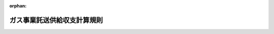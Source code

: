 .. _429M60000400023_20231221_505M60000400060:

:orphan:

============================
ガス事業託送供給収支計算規則
============================

.. raw:: html
    
    
    <main id="contentsLaw" class="active">
    <div id="innerDocument" class="active">
    
    
    
    
    <div style="margin-bottom: 12px;">
    <div id="lawTitleNo" style="font-size: 1.067rem; font-weight: bold;" class="_shokanBoxParent">平成二十九年経済産業省令第二十三号<div class="_shokanBox"></div>
    <div class="_inyoBox" id="_inyo_"></div>
    </div>
    <div id="lawTitle" style="margin-left: 3rem; font-size: 1.5rem; font-weight: bold; line-height: 1.25em;" class="_shokanBoxParent">
    <span data-xpath="">ガス事業託送供給収支計算規則</span><div class="_shokanBox" id="_shokan_"><div class="_shokanBtnIcons"></div></div>
    <div class="_inyoBox" id="_inyo_"></div>
    </div>
    </div><section id="EnactStatement" class="active EnactStatement"><div class="_div_EnactStatement _shokanBoxParent" style="text-indent: 1em;">
    <span data-xpath="">ガス事業法（昭和二十九年法律第五十一号）第五十三条及び第七十九条の規定に基づき、ガス事業託送供給収支計算規則の全部を改正する省令を次のように定める。</span><div class="_shokanBox" id="_shokan_"><div class="_shokanBtnIcons"></div></div>
    <div class="_inyoBox" id="_inyo_"></div>
    </div>
    <div class="_div_EnactStatement _shokanBoxParent" style="text-indent: 1em;">
    <span data-xpath="">ガス事業託送供給収支計算規則（平成十六年経済産業省令第百二号）の全部を次のように改正する。</span><div class="_shokanBox" id="_shokan_"><div class="_shokanBtnIcons"></div></div>
    <div class="_inyoBox" id="_inyo_"></div>
    </div></section><section id="MainProvision" class="active MainProvision"><section id="" class="active Article"><div style="margin-left: 1em; font-weight: bold;" class="_div_ArticleCaption _shokanBoxParent">
    <span data-xpath="">（定義）</span><div class="_shokanBox" id="_shokan_"><div class="_shokanBtnIcons"></div></div>
    <div class="_inyoBox" id="_inyo_"></div>
    </div>
    <div style="margin-left: 1em; text-indent: -1em;" id="" class="_div_ArticleTitle _shokanBoxParent">
    <span style="font-weight: bold;">第一条</span>　<span data-xpath="">この省令において使用する用語は、ガス事業法（以下「法」という。）、ガス事業法施行規則（昭和四十五年通商産業省令第九十七号）、ガス事業会計規則（昭和二十九年通商産業省令第十五号。以下「会計規則」という。）及びガス事業託送供給約款料金算定規則（平成二十九年経済産業省令第二十二号。以下「託送料金算定規則」という。）において使用する用語の例による。</span><div class="_shokanBox" id="_shokan_"><div class="_shokanBtnIcons"></div></div>
    <div class="_inyoBox" id="_inyo_"></div>
    </div></section><section id="" class="active Article"><div style="margin-left: 1em; font-weight: bold;" class="_div_ArticleCaption _shokanBoxParent">
    <span data-xpath="">（託送供給等関連業務の会計の整理）</span><div class="_shokanBox" id="_shokan_"><div class="_shokanBtnIcons"></div></div>
    <div class="_inyoBox" id="_inyo_"></div>
    </div>
    <div style="margin-left: 1em; text-indent: -1em;" id="" class="_div_ArticleTitle _shokanBoxParent">
    <span style="font-weight: bold;">第二条</span>　<span data-xpath="">法第五十三条第一項の規定により、一般ガス導管事業の業務及びこれに関連する業務（以下「託送供給等関連業務」という。）に関する会計を整理しようとする一般ガス導管事業者（以下「事業者」という。）は、次条から第五条までの規定に定めるところにより、託送供給等関連業務に関する会計を整理しなければならない。</span><div class="_shokanBox" id="_shokan_"><div class="_shokanBtnIcons"></div></div>
    <div class="_inyoBox" id="_inyo_"></div>
    </div></section><section id="" class="active Article"><div style="margin-left: 1em; font-weight: bold;" class="_div_ArticleCaption _shokanBoxParent">
    <span data-xpath="">（託送収支計算書の作成）</span><div class="_shokanBox" id="_shokan_"><div class="_shokanBtnIcons"></div></div>
    <div class="_inyoBox" id="_inyo_"></div>
    </div>
    <div style="margin-left: 1em; text-indent: -1em;" id="" class="_div_ArticleTitle _shokanBoxParent">
    <span style="font-weight: bold;">第三条</span>　<span data-xpath="">事業者は、託送供給等関連業務に係る収益（以下「託送収益」という。）及び託送供給等関連業務に係る費用（以下「託送費用」という。）について、別表第一に掲げる算定方法に基づき、様式第一に整理しなければならない。</span><div class="_shokanBox" id="_shokan_"><div class="_shokanBtnIcons"></div></div>
    <div class="_inyoBox" id="_inyo_"></div>
    </div></section><section id="" class="active Article"><div style="margin-left: 1em; font-weight: bold;" class="_div_ArticleCaption _shokanBoxParent">
    <span data-xpath="">（託送資産明細書の作成）</span><div class="_shokanBox" id="_shokan_"><div class="_shokanBtnIcons"></div></div>
    <div class="_inyoBox" id="_inyo_"></div>
    </div>
    <div style="margin-left: 1em; text-indent: -1em;" id="" class="_div_ArticleTitle _shokanBoxParent">
    <span style="font-weight: bold;">第四条</span>　<span data-xpath="">事業者は、託送供給等関連業務の効率的な実施のために投下された有効かつ適切な事業資産（以下「託送資産」という。）及び本支管投資額について、別表第二に掲げる算定方法に基づき、様式第二に整理しなければならない。</span><div class="_shokanBox" id="_shokan_"><div class="_shokanBtnIcons"></div></div>
    <div class="_inyoBox" id="_inyo_"></div>
    </div></section><section id="" class="active Article"><div style="margin-left: 1em; font-weight: bold;" class="_div_ArticleCaption _shokanBoxParent">
    <span data-xpath="">（超過利潤計算書等の作成）</span><div class="_shokanBox" id="_shokan_"><div class="_shokanBtnIcons"></div></div>
    <div class="_inyoBox" id="_inyo_"></div>
    </div>
    <div style="margin-left: 1em; text-indent: -1em;" id="" class="_div_ArticleTitle _shokanBoxParent">
    <span style="font-weight: bold;">第五条</span>　<span data-xpath="">事業者（法第四十八条第一項ただし書の承認を受けた事業者であって法第四十九条第一項に規定する届出を行っていない事業者を除く。）は、超過利潤額等について、別表第三に掲げる算定方法に基づき、様式第三に整理しなければならない。</span><div class="_shokanBox" id="_shokan_"><div class="_shokanBtnIcons"></div></div>
    <div class="_inyoBox" id="_inyo_"></div>
    </div></section><section id="" class="active Article"><div style="margin-left: 1em; font-weight: bold;" class="_div_ArticleCaption _shokanBoxParent">
    <span data-xpath="">（事業者が定める算定方法）</span><div class="_shokanBox" id="_shokan_"><div class="_shokanBtnIcons"></div></div>
    <div class="_inyoBox" id="_inyo_"></div>
    </div>
    <div style="margin-left: 1em; text-indent: -1em;" id="" class="_div_ArticleTitle _shokanBoxParent">
    <span style="font-weight: bold;">第六条</span>　<span data-xpath="">事業者は、当該事業者の事業実施に係る特別な事情が存在する場合であって、当該事情を勘案せずに託送供給等関連業務に関する会計を整理することが合理的でないと認められる場合においては、第三条から前条までの規定にかかわらず、適正かつ合理的な範囲内において、これらの規定の趣旨に基づくものであって、これらの規定とは異なる算定方法を定めることができる。</span><span data-xpath="">この場合において、事業者は当該算定方法を、あらかじめ様式第四に整理し、経済産業大臣（ガス事業法施行令（昭和二十九年政令第六十八号）第二十条第四項の表第十一号に規定する事業者については、その供給区域を管轄する経済産業局長。以下同じ。）に届け出なくてはならない。</span><span data-xpath="">この場合において経済産業大臣は、当該方法を公表しなければならない。</span><div class="_shokanBox" id="_shokan_"><div class="_shokanBtnIcons"></div></div>
    <div class="_inyoBox" id="_inyo_"></div>
    </div></section><section id="" class="active Article"><div style="margin-left: 1em; font-weight: bold;" class="_div_ArticleCaption _shokanBoxParent">
    <span data-xpath="">（証明書）</span><div class="_shokanBox" id="_shokan_"><div class="_shokanBtnIcons"></div></div>
    <div class="_inyoBox" id="_inyo_"></div>
    </div>
    <div style="margin-left: 1em; text-indent: -1em;" id="" class="_div_ArticleTitle _shokanBoxParent">
    <span style="font-weight: bold;">第七条</span>　<span data-xpath="">事業者（法第四十八条第一項ただし書の承認を受けた事業者を除く。）は、様式第一から第三までがそれぞれ別表第一から第三までに掲げる算定方法又は前条の規定により届け出た算定方法に基づいて適正に作成されていることについての公認会計士（公認会計士法（昭和二十三年法律第百三号）第十六条の二第五項に規定する外国公認会計士を含む。以下同じ。）又は監査法人による証明書を得なければならない。</span><span data-xpath="">ただし、事業者が、みなしガス小売事業者部門別収支計算規則（平成二十九年経済産業省令第二十一号）第三条の規定により公認会計士又は監査法人による証明書を得た場合は、この限りではない。</span><div class="_shokanBox" id="_shokan_"><div class="_shokanBtnIcons"></div></div>
    <div class="_inyoBox" id="_inyo_"></div>
    </div>
    <div style="margin-left: 1em; text-indent: -1em;" class="_div_ParagraphSentence _shokanBoxParent">
    <span style="font-weight: bold;">２</span>　<span data-xpath="">前項本文の場合において、当該事業者が地方公共団体である場合は、地方自治法（昭和二十二年法律第六十七号）第百九十五条第一項に規定する監査委員による証明書に代えることができる。</span><div class="_shokanBox" id="_shokan_"><div class="_shokanBtnIcons"></div></div>
    <div class="_inyoBox" id="_inyo_"></div>
    </div></section><section id="" class="active Article"><div style="margin-left: 1em; font-weight: bold;" class="_div_ArticleCaption _shokanBoxParent">
    <span data-xpath="">（託送収支計算書等の公表方法等）</span><div class="_shokanBox" id="_shokan_"><div class="_shokanBtnIcons"></div></div>
    <div class="_inyoBox" id="_inyo_"></div>
    </div>
    <div style="margin-left: 1em; text-indent: -1em;" id="" class="_div_ArticleTitle _shokanBoxParent">
    <span style="font-weight: bold;">第八条</span>　<span data-xpath="">事業者（地方公共団体である事業者を除く。）は、当該事業者の事業年度経過後四月以内に法第五十三条第二項の規定による公表をしなければならない。</span><span data-xpath="">ただし、災害その他やむを得ない事由により当該期間内に同項の規定による公表をすることが困難であるときは、経済産業大臣が当該事由を勘案して定める期間内に公表をしなければならない。</span><div class="_shokanBox" id="_shokan_"><div class="_shokanBtnIcons"></div></div>
    <div class="_inyoBox" id="_inyo_"></div>
    </div>
    <div style="margin-left: 1em; text-indent: -1em;" class="_div_ParagraphSentence _shokanBoxParent">
    <span style="font-weight: bold;">２</span>　<span data-xpath="">地方公共団体である事業者は、当該事業者の決算について地方公営企業法（昭和二十七年法律第二百九十二号）第三十条第四項の規定による議会の認定を経た後三日以内に法第五十三条第二項の規定による公表をしなければならない。</span><div class="_shokanBox" id="_shokan_"><div class="_shokanBtnIcons"></div></div>
    <div class="_inyoBox" id="_inyo_"></div>
    </div>
    <div style="margin-left: 1em; text-indent: -1em;" class="_div_ParagraphSentence _shokanBoxParent">
    <span style="font-weight: bold;">３</span>　<span data-xpath="">事業者が、法第五十三条第二項の規定により公表すべき書類は、様式第一から様式第三までとし、営業所、事務所その他の事業場において、公衆の見やすい箇所への掲示その他の適切な方法により公表するものとする。</span><div class="_shokanBox" id="_shokan_"><div class="_shokanBtnIcons"></div></div>
    <div class="_inyoBox" id="_inyo_"></div>
    </div>
    <div style="margin-left: 1em; text-indent: -1em;" class="_div_ParagraphSentence _shokanBoxParent">
    <span style="font-weight: bold;">４</span>　<span data-xpath="">事業者は、第一項又は第二項の規定により公表を行う場合は、前条に規定する証明書を経済産業大臣に提出しなければならない。</span><div class="_shokanBox" id="_shokan_"><div class="_shokanBtnIcons"></div></div>
    <div class="_inyoBox" id="_inyo_"></div>
    </div></section><section id="" class="active Article"><div style="margin-left: 1em; font-weight: bold;" class="_div_ArticleCaption _shokanBoxParent">
    <span data-xpath="">（公表方法の特例）</span><div class="_shokanBox" id="_shokan_"><div class="_shokanBtnIcons"></div></div>
    <div class="_inyoBox" id="_inyo_"></div>
    </div>
    <div style="margin-left: 1em; text-indent: -1em;" id="" class="_div_ArticleTitle _shokanBoxParent">
    <span style="font-weight: bold;">第九条</span>　<span data-xpath="">事業者が前条第三項の書類を公表することにより、特定の事業者の競争上の地位を害すると認められる場合又は特定のガスの供給を受ける者の権利利益を害することになる場合には、当該事業者は、同項の規定にかかわらず、公表すべき書類に記載すべき情報のうち当該要因となる部分については、公表しないことができる。</span><span data-xpath="">この場合において、当該事業者は、公表しない部分を記載した書類を経済産業大臣に提出しなければならない。</span><div class="_shokanBox" id="_shokan_"><div class="_shokanBtnIcons"></div></div>
    <div class="_inyoBox" id="_inyo_"></div>
    </div></section><section id="" class="active Article"><div style="margin-left: 1em; font-weight: bold;" class="_div_ArticleCaption _shokanBoxParent">
    <span data-xpath="">（特定ガス導管事業者への準用）</span><div class="_shokanBox" id="_shokan_"><div class="_shokanBtnIcons"></div></div>
    <div class="_inyoBox" id="_inyo_"></div>
    </div>
    <div style="margin-left: 1em; text-indent: -1em;" id="" class="_div_ArticleTitle _shokanBoxParent">
    <span style="font-weight: bold;">第十条</span>　<span data-xpath="">第二条から第六条まで及び第八条第一項から第三項までの規定は、特定ガス導管事業者に準用する。</span><span data-xpath="">この場合において、第二条中「一般ガス導管事業の業務」とあるのは「特定ガス導管事業の業務」と、第二条、第三条、第四条及び第六条中「託送供給等関連業務」とあるのは「託送供給関連業務」と、第二条及び第八条中「法第五十三条」とあるのは「法第七十九条」と、第五条中「法第四十八条第一項ただし書」とあるのは「法第七十六条第一項ただし書」と、「法第四十九条第一項」とあるのは「法第七十七条第一項」と、第六条中「第十五条第四項の表第十一号」とあるのは「第十五条第四項の表第十七号」と読み替えるものとする。</span><div class="_shokanBox" id="_shokan_"><div class="_shokanBtnIcons"></div></div>
    <div class="_inyoBox" id="_inyo_"></div>
    </div></section><section id="" class="active Article"><div style="margin-left: 1em; font-weight: bold;" class="_div_ArticleCaption _shokanBoxParent">
    <span data-xpath="">（特定ガス導管事業者の公表方法の特例）</span><div class="_shokanBox" id="_shokan_"><div class="_shokanBtnIcons"></div></div>
    <div class="_inyoBox" id="_inyo_"></div>
    </div>
    <div style="margin-left: 1em; text-indent: -1em;" id="" class="_div_ArticleTitle _shokanBoxParent">
    <span style="font-weight: bold;">第十一条</span>　<span data-xpath="">特定ガス導管事業者が前条において準用する第八条第三項の書類を公表することにより、当該特定ガス導管事業者の競争上の地位を害すると認められる場合又は特定のガスの供給を受ける者の権利利益を害することになる場合には、当該特定ガス導管事業者は、同項の規定にかかわらず、公表すべき書類に記載すべき情報のうち当該要因となる部分については、公表しないことができる。</span><span data-xpath="">この場合において、当該特定ガス導管事業者は、公表しない部分を記載した書類を経済産業大臣に提出しなければならない。</span><div class="_shokanBox" id="_shokan_"><div class="_shokanBtnIcons"></div></div>
    <div class="_inyoBox" id="_inyo_"></div>
    </div></section></section><section id="" class="active AppdxTable"><div style="font-weight:600;" class="_div_AppdxTableTitle _shokanBoxParent">別表第１（第３条関係）<div class="_shokanBox" id="_shokan_"><div class="_shokanBtnIcons"></div></div>
    <div class="_inyoBox" id="_inyo_"></div>
    </div>
    <div class="_div_TableStructTitle _shokanBoxParent">託送供給収支の算定方法<div class="_shokanBox"></div>
    <div class="_inyoBox"></div>
    </div>
    <div class="_shokanBoxParent">
    <table class="Table" style="margin-left: 1em;"><tr class="TableRow"><td style="border-top: black none 1px; border-bottom: black none 1px; border-left: black none 1px; border-right: black none 1px;" class="col-pad"><div>
    <div id="" style="margin-left: 1em; text-indent: -1em;" class="_div_ItemSentence _shokanBoxParent">
    <span style="font-weight: bold;">１．</span>　<span data-xpath="">ガス事業に係る収益のうち、次に掲げるものを、託送収益として整理すること。なお、託送料金算定規則第２２条第１項の規定により複数の地域（託送収支計算書を公表する日の属する事業年度の翌事業年度の開始の日までに、ガス事業法第４８条第２項又は第５項の規定により託送供給約款が適用される地域を異なる託送供給約款が適用される地域と併合する変更を行う場合には、当該併合後の地域。以下同じ。）ごとの託送供給約款料金（以下「地域別託送供給約款料金」という。）を定めている一般ガス導管事業者にあっては、当該複数の地域ごとに、託送料金算定規則第３９条第１項又は第２項の規定により特定導管又は特定導管の一部（託送収支計算書を公表する日の属する事業年度の翌事業年度の開始の日までに、ガス事業法第７６条第２項の規定により託送供給約款が適用される特定導管又は特定導管の一部を異なる託送供給約款が適用される特定導管又は特定導管の一部と併合する変更を行う場合には、当該併合後の特定導管又は特定導管の一部。以下「特定導管等」という。）ごとの託送供給約款料金（以下「特定導管別託送供給約款料金」という。）を定めている特定ガス導管事業者にあっては、当該特定導管等ごとに整理すること。</span><div class="_shokanBox" id="_shokan_"><div class="_shokanBtnIcons"></div></div>
    <div class="_inyoBox" id="_inyo_"></div>
    </div>
    <div style="margin-left: 3em; text-indent: -1em;" class="_div_Subitem1Sentence _shokanBoxParent">
    <span style="font-weight: bold;">（１）</span>　<span data-xpath="">「託送供給収益」は、託送供給によって得た収益を整理すること。</span><div class="_shokanBox" id="_shokan_"><div class="_shokanBtnIcons"></div></div>
    <div class="_inyoBox"></div>
    </div>
    <div style="margin-left: 3em; text-indent: -1em;" class="_div_Subitem1Sentence _shokanBoxParent">
    <span style="font-weight: bold;">（２）</span>　<span data-xpath="">社内取引項目の「自社託送収益」は、当該事業者の個別の需要家（最終保障供給の対象となる需要家及び当該事業者を含む。）に、託送供給料金を適用した場合の託送供給収益に相当する額として算定すること。なお、法第４８条第１項ただし書又は第７６条第１項ただし書の承認を受けた事業者にあっては、ガス事業売上高に、ガス事業に係る費用の合計額に占める自社託送費用の割合を乗じて算定すること。</span><div class="_shokanBox" id="_shokan_"><div class="_shokanBtnIcons"></div></div>
    <div class="_inyoBox"></div>
    </div>
    <div style="margin-left: 3em; text-indent: -1em;" class="_div_Subitem1Sentence _shokanBoxParent">
    <span style="font-weight: bold;">（３）</span>　<span data-xpath="">「事業者間精算収益」は、事業者間精算契約によって得た収益を整理すること。</span><div class="_shokanBox" id="_shokan_"><div class="_shokanBtnIcons"></div></div>
    <div class="_inyoBox"></div>
    </div>
    <div style="margin-left: 3em; text-indent: -1em;" class="_div_Subitem1Sentence _shokanBoxParent">
    <span style="font-weight: bold;">（４）</span>　<span data-xpath="">「最終保障供給収益」は、最終保障供給によって得た収益（託送収益に相当する額を除く。）を整理すること。</span><div class="_shokanBox" id="_shokan_"><div class="_shokanBtnIcons"></div></div>
    <div class="_inyoBox"></div>
    </div>
    <div style="margin-left: 3em; text-indent: -1em;" class="_div_Subitem1Sentence _shokanBoxParent">
    <span style="font-weight: bold;">（５）</span>　<span data-xpath="">「その他託送供給関連収益」は、上記（１）から（４）まで以外の社内取引項目を含む託送供給に係る収益を整理すること。</span><div class="_shokanBox" id="_shokan_"><div class="_shokanBtnIcons"></div></div>
    <div class="_inyoBox"></div>
    </div>
    <div style="margin-left: 3em; text-indent: -1em;" class="_div_Subitem1Sentence _shokanBoxParent">
    <span style="font-weight: bold;">（６）</span>　<span data-xpath="">「（補償料等収入）」は、その他託送供給関連収益中における当該収入額を、当該内訳として整理すること。</span><div class="_shokanBox" id="_shokan_"><div class="_shokanBtnIcons"></div></div>
    <div class="_inyoBox"></div>
    </div>
    <div style="margin-left: 3em; text-indent: -1em;" class="_div_Subitem1Sentence _shokanBoxParent">
    <span style="font-weight: bold;">（７）</span>　<span data-xpath="">「（償却分区域外工事負担金収入）」は、会計規則第４条に規定する工事負担金のうち、供給区域外において行うガスの供給に係る契約に基づくもの（以下「区域外工事負担金収入額」という。）について、当該区域外工事負担金収入額を当期に一括して整理せず、導管に係る資産額において事業者が採用している減価償却費の計算方法及び法人税法の定める耐用年数により分割して整理するものとした場合には、その分割した額をその他託送供給関連収益の内訳として整理すること。この場合において、全ての区域外工事負担金収入額の整理については、同一の方法によることとし、かつ、毎期継続して適用し、みだりにこれを変更しないこと。</span><div class="_shokanBox" id="_shokan_"><div class="_shokanBtnIcons"></div></div>
    <div class="_inyoBox"></div>
    </div>
    <div style="margin-left: 3em; text-indent: -1em;" class="_div_Subitem1Sentence _shokanBoxParent">
    <span style="font-weight: bold;">（８）</span>　<span data-xpath="">「（償却分工事負担金収入）」は、特定ガス導管事業者が託送供給約款又は託送供給約款以外のガスの供給に係る契約の定めるところにより、導管その他の設備の工事に関する費用として当該特定ガス導管事業者以外の者が提供した金銭又は資材（以下「工事負担金収入額」という。）について、当該工事負担金収入額を当期に一括して整理せず、導管に係る資産額において事業者が採用している減価償却費の計算方法及び法人税法の定める耐用年数により分割して整理するものとした場合には、その分割した額をその他託送供給関連収益の内訳として整理すること。この場合において、全ての工事負担金収入額の整理については、同一の方法によることとし、かつ、毎期継続して適用し、みだりにこれを変更しないこと。</span><div class="_shokanBox" id="_shokan_"><div class="_shokanBtnIcons"></div></div>
    <div class="_inyoBox"></div>
    </div>
    <div id="" style="margin-left: 1em; text-indent: -1em;" class="_div_ItemSentence _shokanBoxParent">
    <span style="font-weight: bold;">２．</span>　<span data-xpath="">ガス事業に係る費用のうち、次に掲げるものを、託送費用として整理すること。なお、地域別託送供給約款料金を設定している一般ガス導管事業者にあっては、複数の地域ごとに、特定導管別託送供給約款料金を設定している特定ガス導管事業者にあっては、特定導管等ごとに整理し、社内取引項目の自社小売事業者への需給調整費、バイオガス調達費及び需要調査・開拓費は、当該事業者に直近の託送料金算定時の方法を適用した場合の託送費用に相当する額として整理すること。</span><div class="_shokanBox" id="_shokan_"><div class="_shokanBtnIcons"></div></div>
    <div class="_inyoBox" id="_inyo_"></div>
    </div>
    <div style="margin-left: 3em; text-indent: -1em;" class="_div_Subitem1Sentence _shokanBoxParent">
    <span style="font-weight: bold;">（１）</span>　<span data-xpath="">ガス事業に係る費用のうち、託送費用として特定できるものは、直接配賦すること。</span><div class="_shokanBox" id="_shokan_"><div class="_shokanBtnIcons"></div></div>
    <div class="_inyoBox"></div>
    </div>
    <div style="margin-left: 3em; text-indent: -1em;" class="_div_Subitem1Sentence _shokanBoxParent">
    <span style="font-weight: bold;">（２）</span>　<span data-xpath="">事業税を除く営業費用（供給販売費及び一般管理費をいう。）については、次の①から③までに規定する方法によって第２表の各項目に整理すること。</span><div class="_shokanBox" id="_shokan_"><div class="_shokanBtnIcons"></div></div>
    <div class="_inyoBox"></div>
    </div>
    <div style="margin-left: 4em; text-indent: -1em;" class="_div_Subitem2Sentence _shokanBoxParent">
    <span style="font-weight: bold;">①</span>　<span data-xpath="">供給販売費は、第１表の基準によって配賦すること。</span><div class="_shokanBox" id="_shokan_"><div class="_shokanBtnIcons"></div></div>
    <div class="_inyoBox"></div>
    </div>
    <div style="margin-left: 4em; text-indent: -1em;" class="_div_Subitem2Sentence _shokanBoxParent">
    <span style="font-weight: bold;">②</span>　<span data-xpath="">一般管理費は、業務内容に応じて区分し、第２表に掲げる費用の各項目のいずれかに特定できるものは当該各項目に直接配賦し、それ以外のもので客観的かつ合理的な基準を設定できるものは当該基準により機能別原価項目（一般ガス導管事業者にあっては託送料金算定規則別表第４に掲げる項目をいい、特定ガス導管事業者にあっては託送料金算定規則別表第８に掲げる項目をいう。以下この別表において同じ。）に配賦し、客観的かつ合理的な基準を設定できないものは機能別原価項目の金額比によって配賦すること。</span><div class="_shokanBox" id="_shokan_"><div class="_shokanBtnIcons"></div></div>
    <div class="_inyoBox"></div>
    </div>
    <div style="margin-left: 4em; text-indent: -1em;" class="_div_Subitem2Sentence _shokanBoxParent">
    <span style="font-weight: bold;">③</span>　<span data-xpath="">②の規定にかかわらず、当該事業年度の前事業年度末におけるガスメーター取付数が１万個未満の一般ガス導管事業者で、供給販売費と一般管理費を区分して整理している者は、機能別原価項目の金額比によって一般管理費を配賦し、供給販売費と一般管理費を併せて整理している者は、第１表の供給販売費の基準によって供給販売費及び一般管理費を配賦すること。</span><div class="_shokanBox" id="_shokan_"><div class="_shokanBtnIcons"></div></div>
    <div class="_inyoBox"></div>
    </div>
    <div style="margin-left: 3em; text-indent: -1em;" class="_div_Subitem1Sentence _shokanBoxParent">
    <span style="font-weight: bold;">（３）</span>　<span data-xpath="">特定ガス導管事業者にあっては（２）の規定にかかわらず、託送料金算定規則別表第６の方法及び託送料金算定規則別表第７の基準によって配賦することができる。</span><div class="_shokanBox" id="_shokan_"><div class="_shokanBtnIcons"></div></div>
    <div class="_inyoBox"></div>
    </div>
    <div style="margin-left: 3em; text-indent: -1em;" class="_div_Subitem1Sentence _shokanBoxParent">
    <span style="font-weight: bold;">（４）</span>　<span data-xpath="">事業税（利益に関連する金額を課税標準とするものを除く。）は、地方税法（昭和２５年法律第２２６号）の定めるところにより算定した額とすること。</span><div class="_shokanBox" id="_shokan_"><div class="_shokanBtnIcons"></div></div>
    <div class="_inyoBox"></div>
    </div>
    <div style="margin-left: 3em; text-indent: -1em;" class="_div_Subitem1Sentence _shokanBoxParent">
    <span style="font-weight: bold;">（５）</span>　<span data-xpath="">最終保障供給費用は、最終保障供給に係る費用（託送費用に相当する額を除く。）を適切な方法で算定すること。</span><div class="_shokanBox" id="_shokan_"><div class="_shokanBtnIcons"></div></div>
    <div class="_inyoBox"></div>
    </div>
    <div id="" style="margin-left: 1em; text-indent: -1em;" class="_div_ItemSentence _shokanBoxParent">
    <span style="font-weight: bold;">３．</span>　<span data-xpath="">ガス事業に係る次に掲げる収益又は費用を、それぞれ次の比率又は方法により、託送供給関連部門の収益又は費用に整理すること。なお、地域別託送供給約款料金を設定している一般ガス導管事業者にあっては、複数の地域ごとに、特定導管別託送供給約款料金を設定している特定ガス導管事業者にあっては、特定導管等ごとに整理すること。</span><div class="_shokanBox" id="_shokan_"><div class="_shokanBtnIcons"></div></div>
    <div class="_inyoBox" id="_inyo_"></div>
    </div>
    <div style="margin-left: 3em; text-indent: -1em;" class="_div_Subitem1Sentence _shokanBoxParent">
    <span style="font-weight: bold;">（１）</span>　<span data-xpath="">資金運用に係る営業外収益</span>　<span data-xpath="">料金収入比（ガス事業売上高、営業雑収益及び附帯事業収益の合計額に占める１．に定めるところにより託送収益として整理した額の合計額の割合をいう。以下この別表において同じ。）</span><div class="_shokanBox" id="_shokan_"><div class="_shokanBtnIcons"></div></div>
    <div class="_inyoBox"></div>
    </div>
    <div style="margin-left: 3em; text-indent: -1em;" class="_div_Subitem1Sentence _shokanBoxParent">
    <span style="font-weight: bold;">（２）</span>　<span data-xpath="">雑収入（託送料金算定規則別表第１第３表（特定ガス導管事業者にあっては、託送料金算定規則別表第５第３表）に掲げるものに限る。）</span>　<span data-xpath="">発生の主たる要因に応じて直接配賦。ただし、これにより難い場合にあっては、機能別原価項目の金額比</span><div class="_shokanBox" id="_shokan_"><div class="_shokanBtnIcons"></div></div>
    <div class="_inyoBox"></div>
    </div>
    <div style="margin-left: 3em; text-indent: -1em;" class="_div_Subitem1Sentence _shokanBoxParent">
    <span style="font-weight: bold;">（３）</span>　<span data-xpath="">その他の営業外収益</span>　<span data-xpath="">発生の主たる要因に応じて直接配賦。ただし、これにより難い場合にあっては、機能別原価項目の金額比</span><div class="_shokanBox" id="_shokan_"><div class="_shokanBtnIcons"></div></div>
    <div class="_inyoBox"></div>
    </div>
    <div style="margin-left: 3em; text-indent: -1em;" class="_div_Subitem1Sentence _shokanBoxParent">
    <span style="font-weight: bold;">（４）</span>　<span data-xpath="">特別利益</span>　<span data-xpath="">発生の主たる要因に応じて直接配賦。ただし、これにより難い場合にあっては、料金収入比</span><div class="_shokanBox" id="_shokan_"><div class="_shokanBtnIcons"></div></div>
    <div class="_inyoBox"></div>
    </div>
    <div style="margin-left: 3em; text-indent: -1em;" class="_div_Subitem1Sentence _shokanBoxParent">
    <span style="font-weight: bold;">（５）</span>　<span data-xpath="">資金調達に係る営業外費用</span>　<span data-xpath="">固定資産金額比</span><div class="_shokanBox" id="_shokan_"><div class="_shokanBtnIcons"></div></div>
    <div class="_inyoBox"></div>
    </div>
    <div style="margin-left: 3em; text-indent: -1em;" class="_div_Subitem1Sentence _shokanBoxParent">
    <span style="font-weight: bold;">（６）</span>　<span data-xpath="">雑支出等（託送料金算定規則別表第１第１表（２）（特定ガス導管事業者にあっては、託送料金算定規則別表第５第１表（２））に掲げる営業外費用に限る。）</span>　<span data-xpath="">発生の主たる要因に応じて直接配賦。ただし、これにより難い場合にあっては、機能別原価項目の金額比</span><div class="_shokanBox" id="_shokan_"><div class="_shokanBtnIcons"></div></div>
    <div class="_inyoBox"></div>
    </div>
    <div style="margin-left: 3em; text-indent: -1em;" class="_div_Subitem1Sentence _shokanBoxParent">
    <span style="font-weight: bold;">（７）</span>　<span data-xpath="">その他の営業外費用</span>　<span data-xpath="">発生の主たる要因に応じて直接配賦。ただし、これにより難い場合にあっては、機能別原価項目の金額比</span><div class="_shokanBox" id="_shokan_"><div class="_shokanBtnIcons"></div></div>
    <div class="_inyoBox"></div>
    </div>
    <div style="margin-left: 3em; text-indent: -1em;" class="_div_Subitem1Sentence _shokanBoxParent">
    <span style="font-weight: bold;">（８）</span>　<span data-xpath="">特別損失</span>　<span data-xpath="">発生の主たる要因に応じて直接配賦。ただし、これにより難い場合にあっては、機能別原価項目の金額比</span><div class="_shokanBox" id="_shokan_"><div class="_shokanBtnIcons"></div></div>
    <div class="_inyoBox"></div>
    </div>
    <div style="margin-left: 3em; text-indent: -1em;" class="_div_Subitem1Sentence _shokanBoxParent">
    <span style="font-weight: bold;">（９）</span>　<span data-xpath="">法人税等</span>　<span data-xpath="">法定実効税率を用いて算定。ただし、零を下回る場合にあっては、零。</span><div class="_shokanBox" id="_shokan_"><div class="_shokanBtnIcons"></div></div>
    <div class="_inyoBox"></div>
    </div>
    <div id="" style="margin-left: 1em; text-indent: -1em;" class="_div_ItemSentence _shokanBoxParent">
    <span style="font-weight: bold;">４．</span>　<span data-xpath="">１．から３．により整理した託送収益及び託送費用を基に、様式第１の託送収支計算書を作成すること。なお、地域別託送供給約款料金を設定している一般ガス導管事業者にあっては、複数の地域ごとに、特定導管別託送供給約款料金を設定している特定ガス導管事業者にあっては、特定導管等ごとに作成すること。</span><div class="_shokanBox" id="_shokan_"><div class="_shokanBtnIcons"></div></div>
    <div class="_inyoBox" id="_inyo_"></div>
    </div>
    </div></td></tr></table>
    <div class="_shokanBox"></div>
    <div class="_inyoBox"></div>
    </div>
    <div id="" style="margin-left: 2em; text-indent: -1em;" class="_div_ItemSentence _shokanBoxParent">
    <span data-xpath="">第１表</span><div class="_shokanBox" id="_shokan_"><div class="_shokanBtnIcons"></div></div>
    <div class="_inyoBox" id="_inyo_"></div>
    </div>
    <div style="margin-left: 3em; text-indent: -1em;" class="_div_Subitem1Sentence _shokanBoxParent">
    <span data-xpath="">託送費用関連配賦基準表</span><div class="_shokanBoxParent">
    <table class="Table" style="margin-left: 1em;">
    <tr class="TableRow">
    <td style="border-top: black solid 1px; border-bottom: black solid 1px; border-left: black solid 1px; border-right: black solid 1px;" class="col-pad" colspan="2"><div><span data-xpath="">項目</span></div></td>
    <td style="border-top: black solid 1px; border-bottom: black solid 1px; border-left: black solid 1px; border-right: black solid 1px;" class="col-pad"><div><span data-xpath="">配賦基準</span></div></td>
    </tr>
    <tr class="TableRow">
    <td style="border-top: black solid 1px; border-bottom: black none 1px; border-left: black solid 1px; border-right: black solid 1px;" class="col-pad" rowspan="2"><div><span data-xpath="">供給販売費</span></div></td>
    <td style="border-top: black solid 1px; border-bottom: black solid 1px; border-left: black solid 1px; border-right: black solid 1px;" class="col-pad"><div><span data-xpath="">労務費</span></div></td>
    <td style="border-top: black solid 1px; border-bottom: black solid 1px; border-left: black solid 1px; border-right: black solid 1px;" class="col-pad"><div><span data-xpath="">人員比</span></div></td>
    </tr>
    <tr class="TableRow">
    <td style="border-top: black solid 1px; border-bottom: black solid 1px; border-left: black solid 1px; border-right: black solid 1px;" class="col-pad"><div><span data-xpath="">修繕費</span></div></td>
    <td style="border-top: black solid 1px; border-bottom: black solid 1px; border-left: black solid 1px; border-right: black solid 1px;" class="col-pad"><div><span data-xpath="">固定資産金額比</span></div></td>
    </tr>
    <tr class="TableRow">
    <td style="border-top: black none 1px; border-bottom: black none 1px; border-left: black solid 1px; border-right: black solid 1px;" class="col-pad"> </td>
    <td style="border-top: black solid 1px; border-bottom: black solid 1px; border-left: black solid 1px; border-right: black solid 1px;" class="col-pad"><div><span data-xpath="">消耗品費</span></div></td>
    <td style="border-top: black solid 1px; border-bottom: black solid 1px; border-left: black solid 1px; border-right: black solid 1px;" class="col-pad"><div><span data-xpath="">人員比</span></div></td>
    </tr>
    <tr class="TableRow">
    <td style="border-top: black none 1px; border-bottom: black none 1px; border-left: black solid 1px; border-right: black solid 1px;" class="col-pad"> </td>
    <td style="border-top: black solid 1px; border-bottom: black none 1px; border-left: black solid 1px; border-right: black solid 1px;" class="col-pad"><div><span data-xpath="">賃借料</span></div></td>
    <td style="border-top: black solid 1px; border-bottom: black none 1px; border-left: black solid 1px; border-right: black solid 1px;" class="col-pad"> </td>
    </tr>
    <tr class="TableRow">
    <td style="border-top: black none 1px; border-bottom: black none 1px; border-left: black solid 1px; border-right: black solid 1px;" class="col-pad"> </td>
    <td style="border-top: black none 1px; border-bottom: black none 1px; border-left: black solid 1px; border-right: black solid 1px;" class="col-pad"><div><span data-xpath="">導管関連</span></div></td>
    <td style="border-top: black none 1px; border-bottom: black none 1px; border-left: black solid 1px; border-right: black solid 1px;" class="col-pad"><div><span data-xpath="">導管延長比</span></div></td>
    </tr>
    <tr class="TableRow">
    <td style="border-top: black none 1px; border-bottom: black none 1px; border-left: black solid 1px; border-right: black solid 1px;" class="col-pad"> </td>
    <td style="border-top: black none 1px; border-bottom: black solid 1px; border-left: black solid 1px; border-right: black solid 1px;" class="col-pad"><div><span data-xpath="">その他</span></div></td>
    <td style="border-top: black none 1px; border-bottom: black solid 1px; border-left: black solid 1px; border-right: black solid 1px;" class="col-pad"><div><span data-xpath="">人員比</span></div></td>
    </tr>
    <tr class="TableRow">
    <td style="border-top: black none 1px; border-bottom: black none 1px; border-left: black solid 1px; border-right: black solid 1px;" class="col-pad"> </td>
    <td style="border-top: black solid 1px; border-bottom: black none 1px; border-left: black solid 1px; border-right: black solid 1px;" class="col-pad"><div><span data-xpath="">租税課金（事業税を除く。）</span></div></td>
    <td style="border-top: black solid 1px; border-bottom: black none 1px; border-left: black solid 1px; border-right: black solid 1px;" class="col-pad"> </td>
    </tr>
    <tr class="TableRow">
    <td style="border-top: black none 1px; border-bottom: black none 1px; border-left: black solid 1px; border-right: black solid 1px;" class="col-pad"> </td>
    <td style="border-top: black none 1px; border-bottom: black none 1px; border-left: black solid 1px; border-right: black solid 1px;" class="col-pad"><div><span data-xpath="">固定資産税</span></div></td>
    <td style="border-top: black none 1px; border-bottom: black none 1px; border-left: black solid 1px; border-right: black solid 1px;" class="col-pad"><div><span data-xpath="">固定資産金額比</span></div></td>
    </tr>
    <tr class="TableRow">
    <td style="border-top: black none 1px; border-bottom: black none 1px; border-left: black solid 1px; border-right: black solid 1px;" class="col-pad"> </td>
    <td style="border-top: black none 1px; border-bottom: black none 1px; border-left: black solid 1px; border-right: black solid 1px;" class="col-pad"><div><span data-xpath="">道路占用料</span></div></td>
    <td style="border-top: black none 1px; border-bottom: black none 1px; border-left: black solid 1px; border-right: black solid 1px;" class="col-pad"><div><span data-xpath="">導管延長比</span></div></td>
    </tr>
    <tr class="TableRow">
    <td style="border-top: black none 1px; border-bottom: black none 1px; border-left: black solid 1px; border-right: black solid 1px;" class="col-pad"> </td>
    <td style="border-top: black none 1px; border-bottom: black solid 1px; border-left: black solid 1px; border-right: black solid 1px;" class="col-pad"><div><span data-xpath="">その他</span></div></td>
    <td style="border-top: black none 1px; border-bottom: black solid 1px; border-left: black solid 1px; border-right: black solid 1px;" class="col-pad"><div><span data-xpath="">人員比</span></div></td>
    </tr>
    <tr class="TableRow">
    <td style="border-top: black none 1px; border-bottom: black none 1px; border-left: black solid 1px; border-right: black solid 1px;" class="col-pad"> </td>
    <td style="border-top: black solid 1px; border-bottom: black solid 1px; border-left: black solid 1px; border-right: black solid 1px;" class="col-pad"><div><span data-xpath="">固定資産除却費</span></div></td>
    <td style="border-top: black solid 1px; border-bottom: black solid 1px; border-left: black solid 1px; border-right: black solid 1px;" class="col-pad"><div><span data-xpath="">固定資産金額比</span></div></td>
    </tr>
    <tr class="TableRow">
    <td style="border-top: black none 1px; border-bottom: black none 1px; border-left: black solid 1px; border-right: black solid 1px;" class="col-pad"> </td>
    <td style="border-top: black solid 1px; border-bottom: black solid 1px; border-left: black solid 1px; border-right: black solid 1px;" class="col-pad"><div><span data-xpath="">減価償却費</span></div></td>
    <td style="border-top: black solid 1px; border-bottom: black solid 1px; border-left: black solid 1px; border-right: black solid 1px;" class="col-pad"><div><span data-xpath="">固定資産金額比</span></div></td>
    </tr>
    <tr class="TableRow">
    <td style="border-top: black none 1px; border-bottom: black solid 1px; border-left: black solid 1px; border-right: black solid 1px;" class="col-pad"> </td>
    <td style="border-top: black solid 1px; border-bottom: black solid 1px; border-left: black solid 1px; border-right: black solid 1px;" class="col-pad"><div><span data-xpath="">その他供給販売費</span></div></td>
    <td style="border-top: black solid 1px; border-bottom: black solid 1px; border-left: black solid 1px; border-right: black solid 1px;" class="col-pad"><div><span data-xpath="">人員比</span></div></td>
    </tr>
    </table>
    <div class="_shokanBox"></div>
    <div class="_inyoBox"></div>
    </div>
    <div class="_shokanBox" id="_shokan_"><div class="_shokanBtnIcons"></div></div>
    <div class="_inyoBox"></div>
    </div>
    <div id="" style="margin-left: 2em; text-indent: -1em;" class="_div_ItemSentence _shokanBoxParent">
    <span data-xpath="">第２表</span><div class="_shokanBox" id="_shokan_"><div class="_shokanBtnIcons"></div></div>
    <div class="_inyoBox" id="_inyo_"></div>
    </div>
    <div style="margin-left: 3em; text-indent: -1em;" class="_div_Subitem1Sentence _shokanBoxParent">
    <span data-xpath="">託送費用関連配賦項目表</span><div class="_shokanBoxParent">
    <table class="Table" style="margin-left: 1em;">
    <tr class="TableRow">
    <td style="border-top: black solid 1px; border-bottom: black solid 1px; border-left: black solid 1px; border-right: black solid 1px;" class="col-pad"><div><span data-xpath="">項目</span></div></td>
    <td style="border-top: black solid 1px; border-bottom: black solid 1px; border-left: black solid 1px; border-right: black solid 1px;" class="col-pad"><div><span data-xpath="">費用の内容</span></div></td>
    </tr>
    <tr class="TableRow">
    <td style="border-top: black solid 1px; border-bottom: black solid 1px; border-left: black solid 1px; border-right: black solid 1px;" class="col-pad"><div><span data-xpath="">ホルダー費用</span></div></td>
    <td style="border-top: black solid 1px; border-bottom: black solid 1px; border-left: black solid 1px; border-right: black solid 1px;" class="col-pad"><div><span data-xpath="">ガスホルダー及び圧送機の建設・維持・管理に関する費用</span></div></td>
    </tr>
    <tr class="TableRow">
    <td style="border-top: black solid 1px; border-bottom: black solid 1px; border-left: black solid 1px; border-right: black solid 1px;" class="col-pad"><div><span data-xpath="">高圧導管費用</span></div></td>
    <td style="border-top: black solid 1px; border-bottom: black solid 1px; border-left: black solid 1px; border-right: black solid 1px;" class="col-pad"><div><span data-xpath="">高圧導管の建設・維持・保全に関する費用</span></div></td>
    </tr>
    <tr class="TableRow">
    <td style="border-top: black solid 1px; border-bottom: black none 1px; border-left: black solid 1px; border-right: black solid 1px;" class="col-pad"><div><span data-xpath="">中圧導管費用</span></div></td>
    <td style="border-top: black solid 1px; border-bottom: black none 1px; border-left: black solid 1px; border-right: black solid 1px;" class="col-pad"><div><span data-xpath="">中圧導管の建設・維持・保全に関する費用</span></div></td>
    </tr>
    <tr class="TableRow">
    <td style="border-top: black none 1px; border-bottom: black none 1px; border-left: black solid 1px; border-right: black solid 1px;" class="col-pad"><div><span data-xpath="">中圧Ａ導管費用と中圧Ｂ導管費用に区分するときは</span></div></td>
    <td style="border-top: black none 1px; border-bottom: black none 1px; border-left: black solid 1px; border-right: black solid 1px;" class="col-pad"> </td>
    </tr>
    <tr class="TableRow">
    <td style="border-top: black none 1px; border-bottom: black none 1px; border-left: black solid 1px; border-right: black solid 1px;" class="col-pad"><div><span data-xpath="">中圧Ａ導管費用</span></div></td>
    <td style="border-top: black none 1px; border-bottom: black none 1px; border-left: black solid 1px; border-right: black solid 1px;" class="col-pad"><div><span data-xpath="">導管への供給圧力０．３ＭＰａ以上１．０ＭＰａ未満の中圧導管の建設・維持・保全に関する費用</span></div></td>
    </tr>
    <tr class="TableRow">
    <td style="border-top: black none 1px; border-bottom: black solid 1px; border-left: black solid 1px; border-right: black solid 1px;" class="col-pad"><div><span data-xpath="">中圧Ｂ導管費用</span></div></td>
    <td style="border-top: black none 1px; border-bottom: black solid 1px; border-left: black solid 1px; border-right: black solid 1px;" class="col-pad"><div><span data-xpath="">導管への供給圧力０．１ＭＰａ以上０．３ＭＰａ未満の中圧導管の建設・維持・保全に関する費用</span></div></td>
    </tr>
    <tr class="TableRow">
    <td style="border-top: black solid 1px; border-bottom: black solid 1px; border-left: black solid 1px; border-right: black solid 1px;" class="col-pad"><div><span data-xpath="">低圧導管費用</span></div></td>
    <td style="border-top: black solid 1px; border-bottom: black solid 1px; border-left: black solid 1px; border-right: black solid 1px;" class="col-pad"><div><span data-xpath="">低圧導管の建設・維持・保全に関する費用</span></div></td>
    </tr>
    <tr class="TableRow">
    <td style="border-top: black solid 1px; border-bottom: black solid 1px; border-left: black solid 1px; border-right: black solid 1px;" class="col-pad"><div><span data-xpath="">供給管費用</span></div></td>
    <td style="border-top: black solid 1px; border-bottom: black solid 1px; border-left: black solid 1px; border-right: black solid 1px;" class="col-pad"><div><span data-xpath="">供給管の建設・維持・保全に関する費用</span></div></td>
    </tr>
    <tr class="TableRow">
    <td style="border-top: black solid 1px; border-bottom: black solid 1px; border-left: black solid 1px; border-right: black solid 1px;" class="col-pad"><div><span data-xpath="">メーター費用</span></div></td>
    <td style="border-top: black solid 1px; border-bottom: black solid 1px; border-left: black solid 1px; border-right: black solid 1px;" class="col-pad"><div><span data-xpath="">ガスメーターの設置・維持・管理に関する費用</span></div></td>
    </tr>
    <tr class="TableRow">
    <td style="border-top: black solid 1px; border-bottom: black solid 1px; border-left: black solid 1px; border-right: black solid 1px;" class="col-pad"><div><span data-xpath="">検針費用</span></div></td>
    <td style="border-top: black solid 1px; border-bottom: black solid 1px; border-left: black solid 1px; border-right: black solid 1px;" class="col-pad"><div><span data-xpath="">検針に係る費用（検針票投函に係る費用を除く。）</span></div></td>
    </tr>
    <tr class="TableRow">
    <td style="border-top: black solid 1px; border-bottom: black solid 1px; border-left: black solid 1px; border-right: black solid 1px;" class="col-pad"><div><span data-xpath="">内管保安費用</span></div></td>
    <td style="border-top: black solid 1px; border-bottom: black solid 1px; border-left: black solid 1px; border-right: black solid 1px;" class="col-pad"><div><span data-xpath="">需要家の保安に係る費用（消費機器に係る保安を除く。）</span></div></td>
    </tr>
    <tr class="TableRow">
    <td style="border-top: black solid 1px; border-bottom: black solid 1px; border-left: black solid 1px; border-right: black solid 1px;" class="col-pad"><div><span data-xpath="">託送供給特定費用</span></div></td>
    <td style="border-top: black solid 1px; border-bottom: black solid 1px; border-left: black solid 1px; border-right: black solid 1px;" class="col-pad"><div><span data-xpath="">託送供給に特定される費用</span></div></td>
    </tr>
    </table>
    <div class="_shokanBox"></div>
    <div class="_inyoBox"></div>
    </div>
    <div class="_shokanBox" id="_shokan_"><div class="_shokanBtnIcons"></div></div>
    <div class="_inyoBox"></div>
    </div></section><section id="" class="active AppdxTable"><div style="font-weight:600;" class="_div_AppdxTableTitle _shokanBoxParent">別表第２（第４条関係）<div class="_shokanBox" id="_shokan_"><div class="_shokanBtnIcons"></div></div>
    <div class="_inyoBox" id="_inyo_"></div>
    </div>
    <div class="_div_TableStructTitle _shokanBoxParent">託送資産の算定方法<div class="_shokanBox"></div>
    <div class="_inyoBox"></div>
    </div>
    <div class="_shokanBoxParent">
    <table class="Table" style="margin-left: 1em;"><tr class="TableRow"><td style="border-top: black none 1px; border-bottom: black none 1px; border-left: black none 1px; border-right: black none 1px;" class="col-pad"><div>
    <div id="" style="margin-left: 1em; text-indent: -1em;" class="_div_ItemSentence _shokanBoxParent">
    <span style="font-weight: bold;">１．</span>　<span data-xpath="">託送資産として特定できるものは直課し、それ以外は直課した固定資産金額比で配賦すること。ただし、特定ガス導管事業者にあっては、工具器具備品等の少額資産等については人員比によって配賦することができる。なお、地域別託送供給約款料金を設定している一般ガス導管事業者にあっては、複数の地域ごとに、特定導管別託送供給約款料金を設定している特定ガス導管事業者にあっては、特定導管等ごとに整理すること。</span><div class="_shokanBox" id="_shokan_"><div class="_shokanBtnIcons"></div></div>
    <div class="_inyoBox" id="_inyo_"></div>
    </div>
    <div id="" style="margin-left: 1em; text-indent: -1em;" class="_div_ItemSentence _shokanBoxParent">
    <span style="font-weight: bold;">２．</span>　<span data-xpath="">毎事業年度決算確定値をもとに次表の方法によって算定すること。ただし、金融商品取引法（昭和２３年法律第２５号）の規定により、貸借対照表、損益計算書その他の財務計算に関する書類の提出を要しない会社（以下「金商法適用外会社」という。）、地方公共団体及び法人たる組合にあっては、直近の託送供給料金算定時のレートベースにより算定することができる。</span><div class="_shokanBox" id="_shokan_"><div class="_shokanBtnIcons"></div></div>
    <div class="_inyoBox" id="_inyo_"></div>
    </div>
    </div></td></tr></table>
    <div class="_shokanBox"></div>
    <div class="_inyoBox"></div>
    </div>
    <div class="_shokanBoxParent">
    <table class="Table" style="margin-left: 1em;">
    <tr class="TableRow">
    <td style="border-top: black solid 1px; border-bottom: black solid 1px; border-left: black solid 1px; border-right: black solid 1px;" class="col-pad"><div><span data-xpath="">項目</span></div></td>
    <td style="border-top: black solid 1px; border-bottom: black solid 1px; border-left: black solid 1px; border-right: black solid 1px;" class="col-pad"><div><span data-xpath="">算定方法</span></div></td>
    </tr>
    <tr class="TableRow">
    <td style="border-top: black solid 1px; border-bottom: black solid 1px; border-left: black solid 1px; border-right: black solid 1px;" class="col-pad"><div><span data-xpath="">建設仮勘定</span></div></td>
    <td style="border-top: black solid 1px; border-bottom: black solid 1px; border-left: black solid 1px; border-right: black solid 1px;" class="col-pad"><div><span data-xpath="">期首期末平均又は期央残高の額とする。</span></div></td>
    </tr>
    <tr class="TableRow">
    <td style="border-top: black solid 1px; border-bottom: black solid 1px; border-left: black solid 1px; border-right: black solid 1px;" class="col-pad"><div><span data-xpath="">設備勘定（有形）</span></div></td>
    <td style="border-top: black solid 1px; border-bottom: black solid 1px; border-left: black solid 1px; border-right: black solid 1px;" class="col-pad"><div><span data-xpath="">期首期末平均又は期央残高の額とする。</span></div></td>
    </tr>
    <tr class="TableRow">
    <td style="border-top: black solid 1px; border-bottom: black solid 1px; border-left: black solid 1px; border-right: black solid 1px;" class="col-pad"><div><span data-xpath="">無形固定資産</span></div></td>
    <td style="border-top: black solid 1px; border-bottom: black solid 1px; border-left: black solid 1px; border-right: black solid 1px;" class="col-pad"><div><span data-xpath="">期首期末平均又は期央残高の額とする。</span></div></td>
    </tr>
    <tr class="TableRow">
    <td style="border-top: black solid 1px; border-bottom: black solid 1px; border-left: black solid 1px; border-right: black solid 1px;" class="col-pad"><div><span data-xpath="">長期前払費用</span></div></td>
    <td style="border-top: black solid 1px; border-bottom: black solid 1px; border-left: black solid 1px; border-right: black solid 1px;" class="col-pad"><div><span data-xpath="">期首期末平均又は期央残高の額とする。</span></div></td>
    </tr>
    <tr class="TableRow">
    <td style="border-top: black solid 1px; border-bottom: black solid 1px; border-left: black solid 1px; border-right: black solid 1px;" class="col-pad"><div><span data-xpath="">運転資本</span></div></td>
    <td style="border-top: black solid 1px; border-bottom: black solid 1px; border-left: black solid 1px; border-right: black solid 1px;" class="col-pad"><div><span data-xpath="">営業費等（減価償却費（資産除去債務相当資産に係るものを除く。）、固定資産除却損等を除く。）の合計額の１．５月分とする。</span></div></td>
    </tr>
    <tr class="TableRow">
    <td style="border-top: black solid 1px; border-bottom: black solid 1px; border-left: black solid 1px; border-right: black solid 1px;" class="col-pad"><div><span data-xpath="">繰延資産</span></div></td>
    <td style="border-top: black solid 1px; border-bottom: black solid 1px; border-left: black solid 1px; border-right: black solid 1px;" class="col-pad"><div><span data-xpath="">期首期末平均又は期央残高の額とする。</span></div></td>
    </tr>
    </table>
    <div class="_shokanBox"></div>
    <div class="_inyoBox"></div>
    </div>
    <div class="_div_TableStructTitle _shokanBoxParent">本支管投資額の算定方法<div class="_shokanBox"></div>
    <div class="_inyoBox"></div>
    </div>
    <div class="_shokanBoxParent">
    <table class="Table" style="margin-left: 1em;"><tr class="TableRow"><td style="border-top: black none 1px; border-bottom: black none 1px; border-left: black none 1px; border-right: black none 1px;" class="col-pad"><div><div id="" style="margin-left: 1em; text-indent: -1em;" class="_div_ItemSentence _shokanBoxParent">
    <span style="font-weight: bold;"></span>　<span data-xpath="">ガス事業法施行規則様式第６０第６表に掲げる「主要導管」及び「本支管（主要導管以外）」に係る投資額について、直近５年間の実績額を記載すること。ただし、特定ガス導管事業者にあっては、特定導管（ガス事業法施行規則第１条第２項第８号ニに該当するものを除く。）に係る投資額について、直近５年間の実績額を記載すること。なお、地域別託送供給約款料金を設定している一般ガス導管事業者にあっては、複数の地域ごとに、特定導管別託送供給約款料金を設定している特定ガス導管事業者にあっては、特定導管等ごとに整理すること。</span><div class="_shokanBox" id="_shokan_"><div class="_shokanBtnIcons"></div></div>
    <div class="_inyoBox" id="_inyo_"></div>
    </div></div></td></tr></table>
    <div class="_shokanBox"></div>
    <div class="_inyoBox"></div>
    </div></section><section id="" class="active AppdxTable"><div style="font-weight:600;" class="_div_AppdxTableTitle _shokanBoxParent">別表第３（第５条関係）<div class="_shokanBox" id="_shokan_"><div class="_shokanBtnIcons"></div></div>
    <div class="_inyoBox" id="_inyo_"></div>
    </div>
    <div class="_div_TableStructTitle _shokanBoxParent">超過利潤額等の算定方法<div class="_shokanBox"></div>
    <div class="_inyoBox"></div>
    </div>
    <div class="_shokanBoxParent">
    <table class="Table" style="margin-left: 1em;"><tr class="TableRow"><td style="border-top: black none 1px; border-bottom: black none 1px; border-left: black none 1px; border-right: black none 1px;" class="col-pad"><div>
    <div id="" style="margin-left: 1em; text-indent: -1em;" class="_div_ItemSentence _shokanBoxParent">
    <span style="font-weight: bold;">１．</span>　<span data-xpath="">別表第１により作成した様式第１の託送収支計算書を基に、次の方法により様式第３第１表の超過利潤計算書を作成すること。ただし、法第４８条第１項ただし書の承認を受けた事業者であって法第４９条第１項に規定する届出を行っている事業者及び法第７６条第１項ただし書の承認を受けた事業者であって法第７７条第１項に規定する届出を行っている事業者（以下「承認事業者」という。）については、（２）、（６）及び（７）は整理することを要しない。なお、地域別託送供給約款料金を設定している一般ガス導管事業者にあっては、複数の地域ごとに、特定導管別託送供給約款料金を設定している特定ガス導管事業者にあっては、特定導管等ごとに作成すること。</span><div class="_shokanBox" id="_shokan_"><div class="_shokanBtnIcons"></div></div>
    <div class="_inyoBox" id="_inyo_"></div>
    </div>
    <div style="margin-left: 3em; text-indent: -1em;" class="_div_Subitem1Sentence _shokanBoxParent">
    <span style="font-weight: bold;">（１）</span>　<span data-xpath="">託送供給関連部門の特別損益は、別表第１の３．（４）の規定により整理された特別利益から同表の３．（８）の規定により整理された特別損失（災害に伴う特別損失を除く。）を控除した額とすること。</span><div class="_shokanBox" id="_shokan_"><div class="_shokanBtnIcons"></div></div>
    <div class="_inyoBox"></div>
    </div>
    <div style="margin-left: 3em; text-indent: -1em;" class="_div_Subitem1Sentence _shokanBoxParent">
    <span style="font-weight: bold;">（２）</span>　<span data-xpath="">補償料等収入は、その他託送供給関連収益に括弧書として整理した額とすること。ただし、託送供給約款（一般ガス導管事業者にあっては法第４８条第１項又は第２項の規定により認可を受けた託送供給約款（同条第６項若しくは第９項の規定による変更の届出があったとき、又は法第５０条第２項の規定による変更があったときは、その変更後のもの。）をいい、特定ガス導管事業者にあっては法第７６条第１項又は第２項の規定により届け出た託送供給約款をいう。以下同じ。）の料金を設定した際に、託送料金算定規則第７条（特定ガス導管事業者にあっては、託送料金算定規則第３０条）の控除項目として、これに係る金額を整理していなかった場合に限る。</span><div class="_shokanBox" id="_shokan_"><div class="_shokanBtnIcons"></div></div>
    <div class="_inyoBox"></div>
    </div>
    <div style="margin-left: 3em; text-indent: -1em;" class="_div_Subitem1Sentence _shokanBoxParent">
    <span style="font-weight: bold;">（３）</span>　<span data-xpath="">最終保障供給取引損益は、最終保障供給収益から最終保障供給費用を控除した額とすること。</span><div class="_shokanBox" id="_shokan_"><div class="_shokanBtnIcons"></div></div>
    <div class="_inyoBox"></div>
    </div>
    <div style="margin-left: 3em; text-indent: -1em;" class="_div_Subitem1Sentence _shokanBoxParent">
    <span style="font-weight: bold;">（４）</span>　<span data-xpath="">調整後税引前託送供給関連部門当期純利益に係る法人税等は、調整後税引前託送供給関連部門当期純利益に法定実効税率を乗じて得た額とすること。ただし、零を下回る場合にあっては、零とすること。</span><div class="_shokanBox" id="_shokan_"><div class="_shokanBtnIcons"></div></div>
    <div class="_inyoBox"></div>
    </div>
    <div style="margin-left: 3em; text-indent: -1em;" class="_div_Subitem1Sentence _shokanBoxParent">
    <span style="font-weight: bold;">（５）</span>　<span data-xpath="">託送供給関連部門事業報酬額は、託送供給約款の料金を設定した際の事業報酬額を原価算定期間又は原資算定期間の年数で除して得た額とすること。ただし、承認事業者にあっては、法第４９条第１項に規定する届出及び法第７７条第１項に規定する届出を行った事業年度において別表第２により作成した様式第２の託送資産明細書における託送資産合計に当該年度の事業報酬率を乗じて得た額とすること。</span><div class="_shokanBox" id="_shokan_"><div class="_shokanBtnIcons"></div></div>
    <div class="_inyoBox"></div>
    </div>
    <div style="margin-left: 3em; text-indent: -1em;" class="_div_Subitem1Sentence _shokanBoxParent">
    <span style="font-weight: bold;">（６）</span>　<span data-xpath="">減少事業報酬額は、託送供給約款の料金を設定した際に算定した額を原価算定期間又は原資算定期間の年数で除して得た額とすること。</span><div class="_shokanBox" id="_shokan_"><div class="_shokanBtnIcons"></div></div>
    <div class="_inyoBox"></div>
    </div>
    <div style="margin-left: 3em; text-indent: -1em;" class="_div_Subitem1Sentence _shokanBoxParent">
    <span style="font-weight: bold;">（７）</span>　<span data-xpath="">想定原価と実績費用の乖離額は、託送供給約款の料金を設定した際に整理した託送供給関連部門原価（託送供給約款料金原価等に事業者間精算収益を加えたものをいう。）の合計額（特定ガス導管事業者にあっては、法第７６条第１項及び第２項の規定により届け出た託送供給約款の料金を設定した際に整理した特定ガス導管事業総原価（託送供給約款料金原価等に事業者間精算収益を加えたものをいう。）。）を原価算定期間又は原資算定期間の年数で除して得た額と実際に発生した費用の額との差額とすること。</span><div class="_shokanBox" id="_shokan_"><div class="_shokanBtnIcons"></div></div>
    <div class="_inyoBox"></div>
    </div>
    <div id="" style="margin-left: 1em; text-indent: -1em;" class="_div_ItemSentence _shokanBoxParent">
    <span style="font-weight: bold;">２．</span>　<span data-xpath="">別表第２により作成した様式第２の託送資産明細書及び１．の規定により作成した様式第３第１表の超過利潤計算書を基に、次の方法により様式第３第２表の超過利潤累積額管理表を作成すること。ただし、承認事業者については、（５）から（８）までは整理することを要しない。なお、地域別託送供給約款料金を設定している一般ガス導管事業者にあっては、複数の地域ごとに、特定導管別託送供給約款料金を設定している特定ガス導管事業者にあっては、特定導管等ごとに作成すること。</span><div class="_shokanBox" id="_shokan_"><div class="_shokanBtnIcons"></div></div>
    <div class="_inyoBox" id="_inyo_"></div>
    </div>
    <div style="margin-left: 3em; text-indent: -1em;" class="_div_Subitem1Sentence _shokanBoxParent">
    <span style="font-weight: bold;">（１）</span>　<span data-xpath="">前期超過利潤累積額（又は前期欠損累積額）は、この省令の規定により公表した直近の当期超過利潤累積額（又は当期欠損累積額）を記載すること。ただし、事業年度（開始の日を除く。）及び翌事業年度の開始の日において託送料金算定規則第１４条第１項（託送料金算定規則第２０条において読み替えて準用する場合を含む。以下同じ。）の規定により設定した料金（特定ガス導管事業者にあっては、託送料金算定規則第３７条第１項の規定により設定した料金。以下同じ。）又は法第４９条第１項の規定により届け出た料金（特定ガス導管事業者にあっては、法第７７条第１項の規定により届け出た料金。）（以下「改定後料金」という。）を実施する場合は、零とすること。</span><div class="_shokanBox" id="_shokan_"><div class="_shokanBtnIcons"></div></div>
    <div class="_inyoBox"></div>
    </div>
    <div style="margin-left: 3em; text-indent: -1em;" class="_div_Subitem1Sentence _shokanBoxParent">
    <span style="font-weight: bold;">（２）</span>　<span data-xpath="">当期超過利潤累積額（又は当期欠損累積額）は、前期超過利潤累積額（又は前期欠損累積額）に当期超過利潤額（又は当期欠損額）を加えた額を記載すること。ただし、事業年度（開始の日を除く。）において改定後料金を実施する場合は当該実施後の当期超過利潤額（又は当期欠損額）に相当する額を記載することとし、翌事業年度の開始の日において改定後料金を実施する場合は、零とすること。</span><div class="_shokanBox" id="_shokan_"><div class="_shokanBtnIcons"></div></div>
    <div class="_inyoBox"></div>
    </div>
    <div style="margin-left: 3em; text-indent: -1em;" class="_div_Subitem1Sentence _shokanBoxParent">
    <span style="font-weight: bold;">（３）</span>　<span data-xpath="">一定水準額は、一般ガス導管事業者又は特定ガス導管事業者の実情に応じて、次に掲げる額のうちいずれかの額とすること。また、①ロ又は②ロに掲げる額を適用する場合には、備考欄に託送資産の期首期末平均額若しくは期央残高並びに事業報酬率（託送供給約款の料金又は法第４９条第１項の規定により届け出た料金（特定ガス導管事業者にあっては、法第７７条第１項の規定により届け出た料金）を設定した際に算定した事業報酬率をいい、以下単に「事業報酬率」という。）を記載すること。なお、当該水準額の算定については、毎期継続して適用し、みだりにこれを変更しないこと。</span><div class="_shokanBox" id="_shokan_"><div class="_shokanBtnIcons"></div></div>
    <div class="_inyoBox"></div>
    </div>
    <div style="margin-left: 4em; text-indent: -1em;" class="_div_Subitem2Sentence _shokanBoxParent">
    <span style="font-weight: bold;">①</span>　<span data-xpath="">一般ガス導管事業者</span><div class="_shokanBox" id="_shokan_"><div class="_shokanBtnIcons"></div></div>
    <div class="_inyoBox"></div>
    </div>
    <div style="margin-left: 5em; text-indent: -1em;" class="_div_Subitem3Sentence _shokanBoxParent">
    <span style="font-weight: bold;">イ</span>　<span data-xpath="">様式第２の託送資産明細書の本支管投資額実績表中「直近実績」の５年平均額</span><div class="_shokanBox" id="_shokan_"><div class="_shokanBtnIcons"></div></div>
    <div class="_inyoBox"></div>
    </div>
    <div style="margin-left: 5em; text-indent: -1em;" class="_div_Subitem3Sentence _shokanBoxParent">
    <span style="font-weight: bold;">ロ</span>　<span data-xpath="">託送資産の期首期末平均額若しくは期央残高に事業報酬率を乗じて得た額</span><div class="_shokanBox" id="_shokan_"><div class="_shokanBtnIcons"></div></div>
    <div class="_inyoBox"></div>
    </div>
    <div style="margin-left: 4em; text-indent: -1em;" class="_div_Subitem2Sentence _shokanBoxParent">
    <span style="font-weight: bold;">②</span>　<span data-xpath="">特定ガス導管事業者</span><div class="_shokanBox" id="_shokan_"><div class="_shokanBtnIcons"></div></div>
    <div class="_inyoBox"></div>
    </div>
    <div style="margin-left: 5em; text-indent: -1em;" class="_div_Subitem3Sentence _shokanBoxParent">
    <span style="font-weight: bold;">イ</span>　<span data-xpath="">様式第２の託送資産明細書の特定導管投資額実績表中「直近実績」の５年平均額</span><div class="_shokanBox" id="_shokan_"><div class="_shokanBtnIcons"></div></div>
    <div class="_inyoBox"></div>
    </div>
    <div style="margin-left: 5em; text-indent: -1em;" class="_div_Subitem3Sentence _shokanBoxParent">
    <span style="font-weight: bold;">ロ</span>　<span data-xpath="">託送資産の期首期末平均額若しくは期央残高に事業報酬率を乗じて得た額</span><div class="_shokanBox" id="_shokan_"><div class="_shokanBtnIcons"></div></div>
    <div class="_inyoBox"></div>
    </div>
    <div style="margin-left: 3em; text-indent: -1em;" class="_div_Subitem1Sentence _shokanBoxParent">
    <span style="font-weight: bold;">（４）</span>　<span data-xpath="">一定水準超過額は、当期超過利潤累積額（又は当期欠損累積額）から一定水準額を控除して得た額（零を下回る場合にあっては零）を記載すること。</span><div class="_shokanBox" id="_shokan_"><div class="_shokanBtnIcons"></div></div>
    <div class="_inyoBox"></div>
    </div>
    <div style="margin-left: 3em; text-indent: -1em;" class="_div_Subitem1Sentence _shokanBoxParent">
    <span style="font-weight: bold;">（５）</span>　<span data-xpath="">前期乖離額累積額は、この省令の規定により公表した直近の当期乖離額累積額を記載すること。ただし、事業年度（開始の日を除く。）及び翌事業年度の開始の日において託送料金算定規則第１４条第１項の規定により設定した料金を実施する場合は、零とすること。</span><div class="_shokanBox" id="_shokan_"><div class="_shokanBtnIcons"></div></div>
    <div class="_inyoBox"></div>
    </div>
    <div style="margin-left: 3em; text-indent: -1em;" class="_div_Subitem1Sentence _shokanBoxParent">
    <span style="font-weight: bold;">（６）</span>　<span data-xpath="">想定原価と実績費用の乖離額は、１．（７）の規定により整理した額とすること。</span><div class="_shokanBox" id="_shokan_"><div class="_shokanBtnIcons"></div></div>
    <div class="_inyoBox"></div>
    </div>
    <div style="margin-left: 3em; text-indent: -1em;" class="_div_Subitem1Sentence _shokanBoxParent">
    <span style="font-weight: bold;">（７）</span>　<span data-xpath="">当期乖離額累積額は、前期乖離額累積額に想定原価と実績費用の乖離額を加えた額を記載すること。ただし、事業年度（開始の日を除く。）において託送料金算定規則第１４条第１項の規定により設定した料金を実施する場合は当該実施後の想定原価と実績費用の乖離額に相当する額を記載することとし、翌事業年度の開始の日において託送料金算定規則第１４条第１項の規定により設定した料金を実施する場合は、零とすること。</span><div class="_shokanBox" id="_shokan_"><div class="_shokanBtnIcons"></div></div>
    <div class="_inyoBox"></div>
    </div>
    <div style="margin-left: 3em; text-indent: -1em;" class="_div_Subitem1Sentence _shokanBoxParent">
    <span style="font-weight: bold;">（８）</span>　<span data-xpath="">還元額は、託送供給約款の料金を設定した際に算定した額を原価算定期間又は原資算定期間の年数で除して得た額とすること。</span><div class="_shokanBox" id="_shokan_"><div class="_shokanBtnIcons"></div></div>
    <div class="_inyoBox"></div>
    </div>
    <div id="" style="margin-left: 1em; text-indent: -1em;" class="_div_ItemSentence _shokanBoxParent">
    <span style="font-weight: bold;">３．</span>　<span data-xpath="">ガス事業法施行規則様式第６０第６表に掲げる導管（供給管を除く。）に係る投資額（高圧及び中圧のものに限る。）について、様式第３第３表の導管投資額明細表を作成すること。ただし、特定ガス導管事業者にあっては、特定導管（ガス事業法施行規則第１条第２項第８号ニに該当するものを除く。）に係る投資額について、様式第３第３表の特定導管投資額明細表を作成すること。なお、地域別託送供給約款料金を設定している一般ガス導管事業者にあっては、複数の地域ごとに、特定導管別託送供給約款料金を設定している特定ガス導管事業者にあっては、特定導管等ごとに作成すること。</span><div class="_shokanBox" id="_shokan_"><div class="_shokanBtnIcons"></div></div>
    <div class="_inyoBox" id="_inyo_"></div>
    </div>
    <div id="" style="margin-left: 1em; text-indent: -1em;" class="_div_ItemSentence _shokanBoxParent">
    <span style="font-weight: bold;">４．</span>　<span data-xpath="">１．の規定により作成した様式第３第１表の超過利潤計算書及び３．の規定により作成した導管投資額明細表（ただし、特定ガス導管事業者にあっては、特定導管投資額明細表）を基に、次の方法により様式第３第４表の内部留保相当額管理表を作成すること。ただし、承認事業者については、（２）及び（３）は整理することを要しない。なお、地域別託送供給約款料金を設定している一般ガス導管事業者にあっては、複数の地域ごとに、特定導管別託送供給約款料金を設定している特定ガス導管事業者にあっては、特定導管等ごとに作成すること。</span><div class="_shokanBox" id="_shokan_"><div class="_shokanBtnIcons"></div></div>
    <div class="_inyoBox" id="_inyo_"></div>
    </div>
    <div style="margin-left: 3em; text-indent: -1em;" class="_div_Subitem1Sentence _shokanBoxParent">
    <span style="font-weight: bold;">（１）</span>　<span data-xpath="">前期末内部留保相当額は、この省令の規定により公表した直近の当期内部留保相当額を記載すること。</span><div class="_shokanBox" id="_shokan_"><div class="_shokanBtnIcons"></div></div>
    <div class="_inyoBox"></div>
    </div>
    <div style="margin-left: 3em; text-indent: -1em;" class="_div_Subitem1Sentence _shokanBoxParent">
    <span style="font-weight: bold;">（２）</span>　<span data-xpath="">還元額は、２．（８）で整理した額とすること。</span><div class="_shokanBox" id="_shokan_"><div class="_shokanBtnIcons"></div></div>
    <div class="_inyoBox"></div>
    </div>
    <div style="margin-left: 3em; text-indent: -1em;" class="_div_Subitem1Sentence _shokanBoxParent">
    <span style="font-weight: bold;">（３）</span>　<span data-xpath="">還元義務額残高は、この省令の規定により公表した直近の還元義務額残高にこの省令の規定により公表した直近の一定水準超過額に一から経営効率化比率（この省令の規定により公表した直近の当期乖離額累積額の当期超過利潤累積額に占める割合に百分の五十を乗じて得た値（当該値が一を上回る場合にあっては一と、当該当期乖離額累積額が零を下回る場合にあっては零とする。）をいう。）を控除して得た率を乗じて得た額を加えて得た額から、還元額を控除して得た額とすること。</span><div class="_shokanBox" id="_shokan_"><div class="_shokanBtnIcons"></div></div>
    <div class="_inyoBox"></div>
    </div>
    <div id="" style="margin-left: 1em; text-indent: -1em;" class="_div_ItemSentence _shokanBoxParent">
    <span style="font-weight: bold;">５．</span>　<span data-xpath="">託送供給約款の料金を設定した際に定めた原価算定期間又は原資算定期間が終了した事業者は、１．の規定により作成された様式第３第１表の超過利潤計算書を基に、様式第３第５表の乖離率計算書を作成すること。ただし、承認事業者については、作成することを要しない。なお、地域別託送供給約款料金を設定している一般ガス導管事業者にあっては、複数の地域ごとに、特定導管別託送供給約款料金を設定している特定ガス導管事業者にあっては、特定導管等ごとに作成すること。</span><div class="_shokanBox" id="_shokan_"><div class="_shokanBtnIcons"></div></div>
    <div class="_inyoBox" id="_inyo_"></div>
    </div>
    <div style="margin-left: 3em; text-indent: -1em;" class="_div_Subitem1Sentence _shokanBoxParent">
    <span style="font-weight: bold;">（１）</span>　<span data-xpath="">想定原価は、託送供給約款の料金を設定した際に整理された託送供給約款料金原価等の合計額とすること。</span><div class="_shokanBox" id="_shokan_"><div class="_shokanBtnIcons"></div></div>
    <div class="_inyoBox"></div>
    </div>
    <div style="margin-left: 3em; text-indent: -1em;" class="_div_Subitem1Sentence _shokanBoxParent">
    <span style="font-weight: bold;">（２）</span>　<span data-xpath="">想定需要量は、託送供給約款の料金を設定した際に整理された需要量とすること。</span><div class="_shokanBox" id="_shokan_"><div class="_shokanBtnIcons"></div></div>
    <div class="_inyoBox"></div>
    </div>
    <div style="margin-left: 3em; text-indent: -1em;" class="_div_Subitem1Sentence _shokanBoxParent">
    <span style="font-weight: bold;">（３）</span>　<span data-xpath="">実績費用は、実際に発生した費用の額とすること。</span><div class="_shokanBox" id="_shokan_"><div class="_shokanBtnIcons"></div></div>
    <div class="_inyoBox"></div>
    </div>
    <div style="margin-left: 3em; text-indent: -1em;" class="_div_Subitem1Sentence _shokanBoxParent">
    <span style="font-weight: bold;">（４）</span>　<span data-xpath="">実績需要量は、実際に発生した需要量とすること。</span><div class="_shokanBox" id="_shokan_"><div class="_shokanBtnIcons"></div></div>
    <div class="_inyoBox"></div>
    </div>
    <div style="margin-left: 3em; text-indent: -1em;" class="_div_Subitem1Sentence _shokanBoxParent">
    <span style="font-weight: bold;">（５）</span>　<span data-xpath="">想定原価及び想定需要量は、原価算定期間又は原資算定期間の合計を記載すること。</span><div class="_shokanBox" id="_shokan_"><div class="_shokanBtnIcons"></div></div>
    <div class="_inyoBox"></div>
    </div>
    <div style="margin-left: 3em; text-indent: -1em;" class="_div_Subitem1Sentence _shokanBoxParent">
    <span style="font-weight: bold;">（６）</span>　<span data-xpath="">実績費用及び実績需要量は、原価算定期間又は原資算定期間の年数に対応した直近の事業年度の合計を記載すること。</span><div class="_shokanBox" id="_shokan_"><div class="_shokanBtnIcons"></div></div>
    <div class="_inyoBox"></div>
    </div>
    </div></td></tr></table>
    <div class="_shokanBox"></div>
    <div class="_inyoBox"></div>
    </div></section><section id="" class="active AppdxStyle"><div style="font-weight:600;" class="_div_AppdxStyleTitle _shokanBoxParent">様式第１（第３条関係）<div class="_shokanBox" id="_shokan_"><div class="_shokanBtnIcons"></div></div>
    <div class="_inyoBox" id="_inyo_"></div>
    </div>
    <div>
              <a href="/./pict/2FH00000054890.pdf" target="_blank" style="margin-left:2em;" class="fig_pdf_icon"></a>
            </div></section><section id="" class="active AppdxStyle"><div style="font-weight:600;" class="_div_AppdxStyleTitle _shokanBoxParent">様式第２（第４条関係）<div class="_shokanBox" id="_shokan_"><div class="_shokanBtnIcons"></div></div>
    <div class="_inyoBox" id="_inyo_"></div>
    </div>
    <div>
              <a href="/./pict/2FH00000054891.pdf" target="_blank" style="margin-left:2em;" class="fig_pdf_icon"></a>
            </div></section><section id="" class="active AppdxStyle"><div style="font-weight:600;" class="_div_AppdxStyleTitle _shokanBoxParent">様式第３（第５条関係）<div class="_shokanBox" id="_shokan_"><div class="_shokanBtnIcons"></div></div>
    <div class="_inyoBox" id="_inyo_"></div>
    </div>
    <div>
              <a href="/./pict/2FH00000054892.pdf" target="_blank" style="margin-left:2em;" class="fig_pdf_icon"></a>
            </div></section><section id="" class="active AppdxStyle"><div style="font-weight:600;" class="_div_AppdxStyleTitle _shokanBoxParent">様式第４（第６条関係）<div class="_shokanBox" id="_shokan_"><div class="_shokanBtnIcons"></div></div>
    <div class="_inyoBox" id="_inyo_"></div>
    </div>
    <div>
              <a href="/./pict/2FH00000054893.pdf" target="_blank" style="margin-left:2em;" class="fig_pdf_icon"></a>
            </div></section><section id="" class="active SupplProvision"><div class="_div_SupplProvisionLabel SupplProvisionLabel _shokanBoxParent" style="margin-bottom: 10px; margin-left: 3em; font-weight: bold;">
    <span data-xpath="">附　則</span><div class="_shokanBox" id="_shokan_"><div class="_shokanBtnIcons"></div></div>
    <div class="_inyoBox" id="_inyo_"></div>
    </div>
    <section id="" class="active Article"><div style="margin-left: 1em; font-weight: bold;" class="_div_ArticleCaption _shokanBoxParent">
    <span data-xpath="">（施行期日）</span><div class="_shokanBox" id="_shokan_"><div class="_shokanBtnIcons"></div></div>
    <div class="_inyoBox" id="_inyo_"></div>
    </div>
    <div style="margin-left: 1em; text-indent: -1em;" id="" class="_div_ArticleTitle _shokanBoxParent">
    <span style="font-weight: bold;">第一条</span>　<span data-xpath="">この省令は、電気事業法等の一部を改正する等の法律（平成二十七年法律第四十七号）附則第一条第五号に掲げる規定の施行の日（平成二十九年四月一日）から施行する。</span><div class="_shokanBox" id="_shokan_"><div class="_shokanBtnIcons"></div></div>
    <div class="_inyoBox" id="_inyo_"></div>
    </div></section><section id="" class="active Article"><div style="margin-left: 1em; font-weight: bold;" class="_div_ArticleCaption _shokanBoxParent">
    <span data-xpath="">（経過措置）</span><div class="_shokanBox" id="_shokan_"><div class="_shokanBtnIcons"></div></div>
    <div class="_inyoBox" id="_inyo_"></div>
    </div>
    <div style="margin-left: 1em; text-indent: -1em;" id="" class="_div_ArticleTitle _shokanBoxParent">
    <span style="font-weight: bold;">第二条</span>　<span data-xpath="">この省令による改正後のガス事業託送供給収支計算規則第七条の規定は、この省令の施行の日以後に開始する事業年度に係る会計の整理について適用する。</span><div class="_shokanBox" id="_shokan_"><div class="_shokanBtnIcons"></div></div>
    <div class="_inyoBox" id="_inyo_"></div>
    </div></section></section><section id="" class="active SupplProvision"><div class="_div_SupplProvisionLabel SupplProvisionLabel _shokanBoxParent" style="margin-bottom: 10px; margin-left: 3em; font-weight: bold;">
    <span data-xpath="">附　則</span>　（平成三一年三月二九日経済産業省令第三二号）<div class="_shokanBox" id="_shokan_"><div class="_shokanBtnIcons"></div></div>
    <div class="_inyoBox" id="_inyo_"></div>
    </div>
    <section class="active Paragraph"><div style="text-indent: 1em;" class="_div_ParagraphSentence _shokanBoxParent">
    <span data-xpath="">この省令は、公布の日から施行し、平成三十年四月一日以後開始する事業年度に係る会計の整理について適用する。</span><div class="_shokanBox" id="_shokan_"><div class="_shokanBtnIcons"></div></div>
    <div class="_inyoBox" id="_inyo_"></div>
    </div></section></section><section id="" class="active SupplProvision"><div class="_div_SupplProvisionLabel SupplProvisionLabel _shokanBoxParent" style="margin-bottom: 10px; margin-left: 3em; font-weight: bold;">
    <span data-xpath="">附　則</span>　（令和二年三月三一日経済産業省令第二七号）<div class="_shokanBox" id="_shokan_"><div class="_shokanBtnIcons"></div></div>
    <div class="_inyoBox" id="_inyo_"></div>
    </div>
    <section class="active Paragraph"><div id="" style="margin-left: 1em; font-weight: bold;" class="_div_ParagraphCaption _shokanBoxParent">
    <span data-xpath="">（施行期日）</span><div class="_shokanBox"></div>
    <div class="_inyoBox"></div>
    </div>
    <div style="margin-left: 1em; text-indent: -1em;" class="_div_ParagraphSentence _shokanBoxParent">
    <span style="font-weight: bold;">１</span>　<span data-xpath="">この省令は、公布の日から施行する。</span><div class="_shokanBox" id="_shokan_"><div class="_shokanBtnIcons"></div></div>
    <div class="_inyoBox" id="_inyo_"></div>
    </div></section><section class="active Paragraph"><div id="" style="margin-left: 1em; font-weight: bold;" class="_div_ParagraphCaption _shokanBoxParent">
    <span data-xpath="">（経過措置）</span><div class="_shokanBox"></div>
    <div class="_inyoBox"></div>
    </div>
    <div style="margin-left: 1em; text-indent: -1em;" class="_div_ParagraphSentence _shokanBoxParent">
    <span style="font-weight: bold;">２</span>　<span data-xpath="">この省令による改正後の電気事業託送供給等収支計算規則及びガス事業託送供給収支計算規則の規定は、平成三十一年四月一日以後に開始された事業年度に係る会計の整理について適用し、同日前に開始した事業年度に係る会計の整理については、なお従前の例による。</span><div class="_shokanBox" id="_shokan_"><div class="_shokanBtnIcons"></div></div>
    <div class="_inyoBox" id="_inyo_"></div>
    </div></section></section><section id="" class="active SupplProvision"><div class="_div_SupplProvisionLabel SupplProvisionLabel _shokanBoxParent" style="margin-bottom: 10px; margin-left: 3em; font-weight: bold;">
    <span data-xpath="">附　則</span>　（令和二年四月三〇日経済産業省令第四四号）<div class="_shokanBox" id="_shokan_"><div class="_shokanBtnIcons"></div></div>
    <div class="_inyoBox" id="_inyo_"></div>
    </div>
    <section class="active Paragraph"><div style="text-indent: 1em;" class="_div_ParagraphSentence _shokanBoxParent">
    <span data-xpath="">この省令は、公布の日から施行する。</span><div class="_shokanBox" id="_shokan_"><div class="_shokanBtnIcons"></div></div>
    <div class="_inyoBox" id="_inyo_"></div>
    </div></section></section><section id="" class="active SupplProvision"><div class="_div_SupplProvisionLabel SupplProvisionLabel _shokanBoxParent" style="margin-bottom: 10px; margin-left: 3em; font-weight: bold;">
    <span data-xpath="">附　則</span>　（令和二年九月七日経済産業省令第七二号）<div class="_shokanBox" id="_shokan_"><div class="_shokanBtnIcons"></div></div>
    <div class="_inyoBox" id="_inyo_"></div>
    </div>
    <section class="active Paragraph"><div id="" style="margin-left: 1em; font-weight: bold;" class="_div_ParagraphCaption _shokanBoxParent">
    <span data-xpath="">（施行期日）</span><div class="_shokanBox"></div>
    <div class="_inyoBox"></div>
    </div>
    <div style="margin-left: 1em; text-indent: -1em;" class="_div_ParagraphSentence _shokanBoxParent">
    <span style="font-weight: bold;">１</span>　<span data-xpath="">この省令は、公布の日から施行する。</span><div class="_shokanBox" id="_shokan_"><div class="_shokanBtnIcons"></div></div>
    <div class="_inyoBox" id="_inyo_"></div>
    </div></section><section class="active Paragraph"><div id="" style="margin-left: 1em; font-weight: bold;" class="_div_ParagraphCaption _shokanBoxParent">
    <span data-xpath="">（経過措置）</span><div class="_shokanBox"></div>
    <div class="_inyoBox"></div>
    </div>
    <div style="margin-left: 1em; text-indent: -1em;" class="_div_ParagraphSentence _shokanBoxParent">
    <span style="font-weight: bold;">２</span>　<span data-xpath="">この省令による改正後のガス事業託送供給収支計算規則の規定は、令和二年一月一日以後に開始された事業年度に係る会計の整理について適用し、同日前に開始した事業年度に係る会計の整理については、なお従前の例による。</span><div class="_shokanBox" id="_shokan_"><div class="_shokanBtnIcons"></div></div>
    <div class="_inyoBox" id="_inyo_"></div>
    </div></section></section><section id="" class="active SupplProvision"><div class="_div_SupplProvisionLabel SupplProvisionLabel _shokanBoxParent" style="margin-bottom: 10px; margin-left: 3em; font-weight: bold;">
    <span data-xpath="">附　則</span>　（令和三年五月一〇日経済産業省令第四五号）<div class="_shokanBox" id="_shokan_"><div class="_shokanBtnIcons"></div></div>
    <div class="_inyoBox" id="_inyo_"></div>
    </div>
    <section class="active Paragraph"><div style="text-indent: 1em;" class="_div_ParagraphSentence _shokanBoxParent">
    <span data-xpath="">この省令は、公布の日から施行する。</span><span data-xpath="">ただし、第二条の規定による改正後のガス事業託送供給収支計算規則の規定は、令和三年三月三十一日以後に終了する事業年度分の会計の整理から適用する。</span><div class="_shokanBox" id="_shokan_"><div class="_shokanBtnIcons"></div></div>
    <div class="_inyoBox" id="_inyo_"></div>
    </div></section></section><section id="" class="active SupplProvision"><div class="_div_SupplProvisionLabel SupplProvisionLabel _shokanBoxParent" style="margin-bottom: 10px; margin-left: 3em; font-weight: bold;">
    <span data-xpath="">附　則</span>　（令和五年一月一二日経済産業省令第二号）<div class="_shokanBox" id="_shokan_"><div class="_shokanBtnIcons"></div></div>
    <div class="_inyoBox" id="_inyo_"></div>
    </div>
    <section class="active Paragraph"><div style="text-indent: 1em;" class="_div_ParagraphSentence _shokanBoxParent">
    <span data-xpath="">この省令は、ガス事業法及び独立行政法人エネルギー・金属鉱物資源機構法の一部を改正する法律（令和四年法律第八十号）の施行の日（令和五年一月十六日）から施行する。</span><div class="_shokanBox" id="_shokan_"><div class="_shokanBtnIcons"></div></div>
    <div class="_inyoBox" id="_inyo_"></div>
    </div></section></section><section id="" class="active SupplProvision"><div class="_div_SupplProvisionLabel SupplProvisionLabel _shokanBoxParent" style="margin-bottom: 10px; margin-left: 3em; font-weight: bold;">
    <span data-xpath="">附　則</span>　（令和五年四月二八日経済産業省令第二三号）<div class="_shokanBox" id="_shokan_"><div class="_shokanBtnIcons"></div></div>
    <div class="_inyoBox" id="_inyo_"></div>
    </div>
    <section class="active Paragraph"><div id="" style="margin-left: 1em; font-weight: bold;" class="_div_ParagraphCaption _shokanBoxParent">
    <span data-xpath="">（施行期日）</span><div class="_shokanBox"></div>
    <div class="_inyoBox"></div>
    </div>
    <div style="margin-left: 1em; text-indent: -1em;" class="_div_ParagraphSentence _shokanBoxParent">
    <span style="font-weight: bold;">１</span>　<span data-xpath="">この省令は、公布の日から施行する。</span><div class="_shokanBox" id="_shokan_"><div class="_shokanBtnIcons"></div></div>
    <div class="_inyoBox" id="_inyo_"></div>
    </div></section><section class="active Paragraph"><div id="" style="margin-left: 1em; font-weight: bold;" class="_div_ParagraphCaption _shokanBoxParent">
    <span data-xpath="">（経過措置）</span><div class="_shokanBox"></div>
    <div class="_inyoBox"></div>
    </div>
    <div style="margin-left: 1em; text-indent: -1em;" class="_div_ParagraphSentence _shokanBoxParent">
    <span style="font-weight: bold;">２</span>　<span data-xpath="">この省令による改正後の規定は、令和四年四月一日以後に開始された事業年度に係る会計の整理について適用し、同日前に開始した事業年度に係る会計の整理については、なお従前の例による。</span><div class="_shokanBox" id="_shokan_"><div class="_shokanBtnIcons"></div></div>
    <div class="_inyoBox" id="_inyo_"></div>
    </div></section></section><section id="" class="active SupplProvision"><div class="_div_SupplProvisionLabel SupplProvisionLabel _shokanBoxParent" style="margin-bottom: 10px; margin-left: 3em; font-weight: bold;">
    <span data-xpath="">附　則</span>　（令和五年一二月二〇日経済産業省令第六〇号）　抄<div class="_shokanBox" id="_shokan_"><div class="_shokanBtnIcons"></div></div>
    <div class="_inyoBox" id="_inyo_"></div>
    </div>
    <section class="active Paragraph"><div style="text-indent: 1em;" class="_div_ParagraphSentence _shokanBoxParent">
    <span data-xpath="">この省令は、高圧ガス保安法等の一部を改正する法律の施行の日（令和五年十二月二十一日）から施行する。</span><div class="_shokanBox" id="_shokan_"><div class="_shokanBtnIcons"></div></div>
    <div class="_inyoBox" id="_inyo_"></div>
    </div></section></section>
    
    
    
    
    
    </div>
    </main>
    
    
